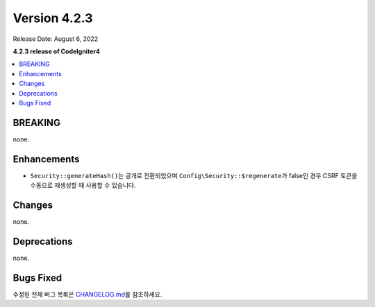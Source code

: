 Version 4.2.3
#############

Release Date: August 6, 2022

**4.2.3 release of CodeIgniter4**

.. contents::
    :local:
    :depth: 2

BREAKING
********

none.

Enhancements
************

- ``Security::generateHash()``\ 는 공개로 전환되었으며 ``Config\Security::$regenerate``\ 가 false인 경우 CSRF 토큰을 수동으로 재생성할 때 사용할 수 있습니다.

Changes
*******

none.

Deprecations
************

none.

Bugs Fixed
**********

수정된 전체 버그 목록은 `CHANGELOG.md <https://github.com/codeigniter4/CodeIgniter4/blob/develop/CHANGELOG.md>`_\ 를 참조하세요.
